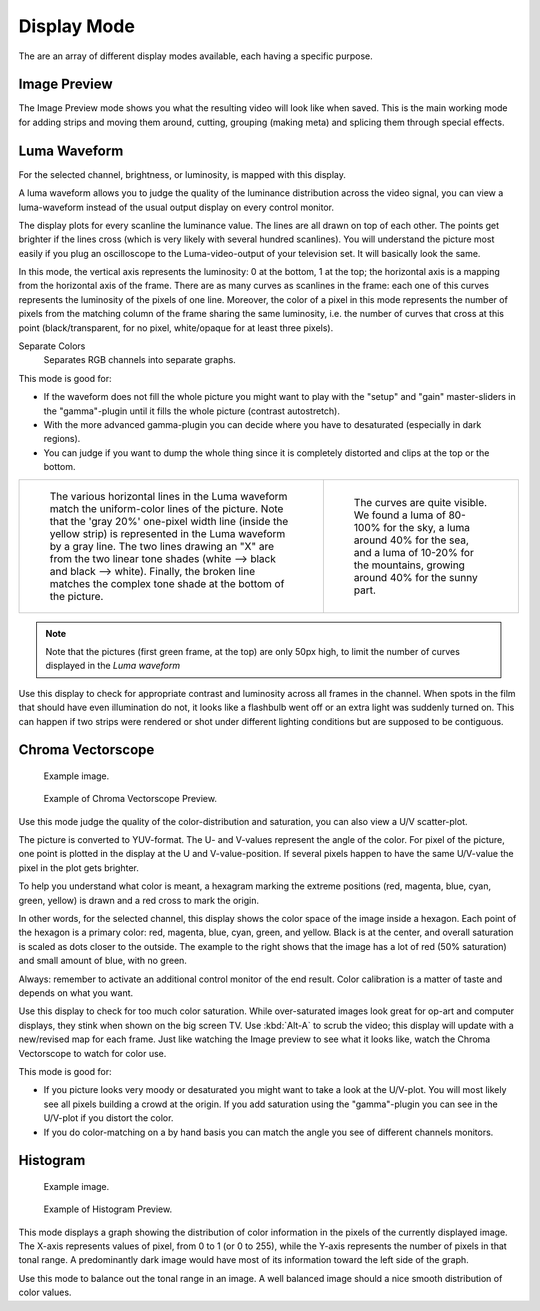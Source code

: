 
************
Display Mode
************

The are an array of different display modes available, each having a specific purpose.


Image Preview
=============

The Image Preview mode shows you what the resulting video will look like when saved.
This is the main working mode for adding strips and moving them around,
cutting, grouping (making meta) and splicing them through special effects.


Luma Waveform
=============

For the selected channel, brightness, or luminosity, is mapped with this display.

A luma waveform allows you to judge the quality of the luminance distribution across the video signal,
you can view a luma-waveform instead of the usual output display on every control monitor.

The display plots for every scanline the luminance value. The lines are all drawn on top of each other.
The points get brighter if the lines cross (which is very likely with several hundred scanlines).
You will understand the picture most easily if you plug an oscilloscope to the
Luma-video-output of your television set. It will basically look the same.

In this mode, the vertical axis represents the luminosity: 0 at the bottom, 1 at the top;
the horizontal axis is a mapping from the horizontal axis of the frame.
There are as many curves as scanlines in the frame:
each one of this curves represents the luminosity of the pixels of one line.
Moreover, the color of a pixel in this mode represents the number of pixels from the matching column of the
frame sharing the same luminosity, i.e. the number of curves that cross at this point
(black/transparent, for no pixel, white/opaque for at least three pixels).

Separate Colors
   Separates RGB channels into separate graphs.

This mode is good for:

- If the waveform does not fill the whole picture you might want to play with the "setup" and "gain"
  master-sliders in the "gamma"-plugin until it fills the whole picture (contrast autostretch).
- With the more advanced gamma-plugin you can decide where you have to desaturated (especially in dark regions).
- You can judge if you want to dump the whole thing since it is
  completely distorted and clips at the top or the bottom.

.. list-table::

   * - .. figure:: /images/editors_sequencer_display-modes_luma-waveform-example-1.png

          The various horizontal lines in the Luma waveform
          match the uniform-color lines of the picture. Note that the 'gray 20%'
          one-pixel width line (inside the yellow strip) is represented in the Luma waveform by a gray line.
          The two lines drawing an "X" are from the two linear tone shades (white --> black and black --> white).
          Finally, the broken line matches the complex tone shade at the bottom of the picture.

     - .. figure:: /images/editors_sequencer_display-modes_luma-waveform-example-2.png

          The curves are quite visible. We found a luma of 80-100% for the sky,
          a luma around 40% for the sea, and a luma of 10-20% for the mountains,
          growing around 40% for the sunny part.


.. Note::

   Note that the pictures (first green frame, at the top) are only 50px high,
   to limit the number of curves displayed in the *Luma waveform*

Use this display to check for appropriate contrast and luminosity across all frames in the channel.
When spots in the film that should have even illumination do not,
it looks like a flashbulb went off or an extra light was suddenly turned on. This can happen
if two strips were rendered or shot under different lighting conditions but are supposed to be contiguous.


Chroma Vectorscope
==================

.. figure:: /images/editors_sequencer_display-modes_example.jpg

   Example image.

.. figure:: /images/editors_sequencer_display-modes_vectorscope.png

   Example of Chroma Vectorscope Preview.


Use this mode judge the quality of the color-distribution and saturation, you can also view a U/V scatter-plot.

The picture is converted to YUV-format. The U- and V-values represent the angle of the color.
For pixel of the picture, one point is plotted in the display at the U and V-value-position.
If several pixels happen to have the same U/V-value the pixel in the plot gets brighter.

To help you understand what color is meant, a hexagram marking the extreme positions (red,
magenta, blue, cyan, green, yellow) is drawn and a red cross to mark the origin.

In other words, for the selected channel, this display shows the color space of the image inside a hexagon.
Each point of the hexagon is a primary color: red, magenta, blue, cyan, green, and yellow.
Black is at the center, and overall saturation is scaled as dots closer to the outside.
The example to the right shows that the image has a lot of red (50% saturation)
and small amount of blue, with no green.

Always: remember to activate an additional control monitor of the end result.
Color calibration is a matter of taste and depends on what you want.

Use this display to check for too much color saturation.
While over-saturated images look great for op-art and computer displays,
they stink when shown on the big screen TV. Use :kbd:`Alt-A` to scrub the video;
this display will update with a new/revised map for each frame.
Just like watching the Image preview to see what it looks like,
watch the Chroma Vectorscope to watch for color use.

This mode is good for:

- If you picture looks very moody or desaturated you might want to take a look at the U/V-plot.
  You will most likely see all pixels building a crowd at the origin.
  If you add saturation using the "gamma"-plugin you can see in the U/V-plot if you distort the color.
- If you do color-matching on a by hand basis you can match the angle you see of different channels monitors.


Histogram
=========

.. figure:: /images/editors_sequencer_display-modes_example.jpg

   Example image.

.. figure:: /images/editors_sequencer_display-modes_histogram.png

   Example of Histogram Preview.

This mode displays a graph showing the distribution of color information in the pixels of the
currently displayed image. The X-axis represents values of pixel, from 0 to 1 (or 0 to 255),
while the Y-axis represents the number of pixels in that tonal range. A predominantly dark
image would have most of its information toward the left side of the graph.

Use this mode to balance out the tonal range in an image.
A well balanced image should a nice smooth distribution of color values.
